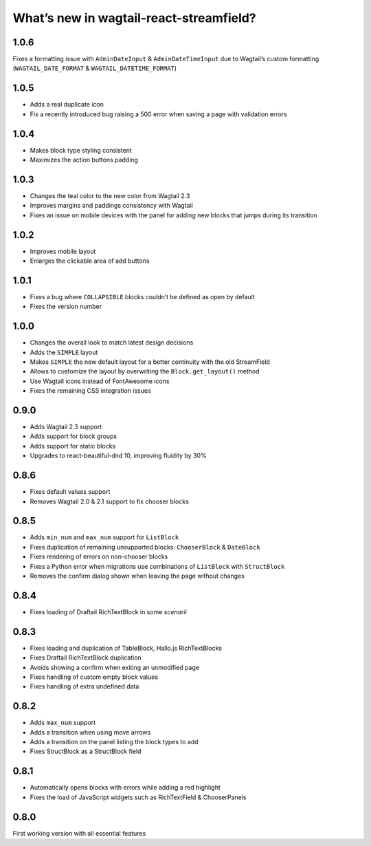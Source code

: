What’s new in wagtail-react-streamfield?
========================================

1.0.6
-----

Fixes a formatting issue with ``AdminDateInput`` & ``AdminDateTimeInput``
due to Wagtail’s custom formatting
(``WAGTAIL_DATE_FORMAT`` & ``WAGTAIL_DATETIME_FORMAT``)

1.0.5
-----

- Adds a real duplicate icon
- Fix a recently introduced bug raising a 500 error when saving a page
  with validation errors

1.0.4
-----

- Makes block type styling consistent
- Maximizes the action buttons padding

1.0.3
-----

- Changes the teal color to the new color from Wagtail 2.3
- Improves margins and paddings consistency with Wagtail
- Fixes an issue on mobile devices with the panel for adding new blocks
  that jumps during its transition

1.0.2
-----

- Improves mobile layout
- Enlarges the clickable area of add buttons

1.0.1
-----

- Fixes a bug where ``COLLAPSIBLE`` blocks
  couldn’t be defined as open by default
- Fixes the version number

1.0.0
-----

- Changes the overall look to match latest design decisions
- Adds the ``SIMPLE`` layout
- Makes ``SIMPLE`` the new default layout
  for a better continuity with the old StreamField
- Allows to customize the layout by overwriting
  the ``Block.get_layout()`` method
- Use Wagtail icons instead of FontAwesome icons
- Fixes the remaining CSS integration issues

0.9.0
-----

- Adds Wagtail 2.3 support
- Adds support for block groups
- Adds support for static blocks
- Upgrades to react-beautiful-dnd 10, improving fluidity by 30%

0.8.6
-----

- Fixes default values support
- Removes Wagtail 2.0 & 2.1 support to fix chooser blocks

0.8.5
-----

- Adds ``min_num`` and ``max_num`` support for ``ListBlock``
- Fixes duplication of remaining unsupported blocks: ``ChooserBlock`` & ``DateBlock``
- Fixes rendering of errors on non-chooser blocks
- Fixes a Python error when migrations use combinations of ``ListBlock`` with ``StructBlock``
- Removes the confirm dialog shown when leaving the page without changes

0.8.4
-----

- Fixes loading of Draftail RichTextBlock in some *scenarii*

0.8.3
-----

- Fixes loading and duplication of TableBlock, Hallo.js RichTextBlocks
- Fixes Draftail RichTextBlock duplication
- Avoids showing a confirm when exiting an unmodified page
- Fixes handling of custom empty block values
- Fixes handling of extra undefined data

0.8.2
-----

- Adds ``max_num`` support
- Adds a transition when using move arrows
- Adds a transition on the panel listing the block types to add
- Fixes StructBlock as a StructBlock field

0.8.1
-----

- Automatically opens blocks with errors while adding a red highlight
- Fixes the load of JavaScript widgets such as RichTextField & ChooserPanels

0.8.0
-----

First working version with all essential features
